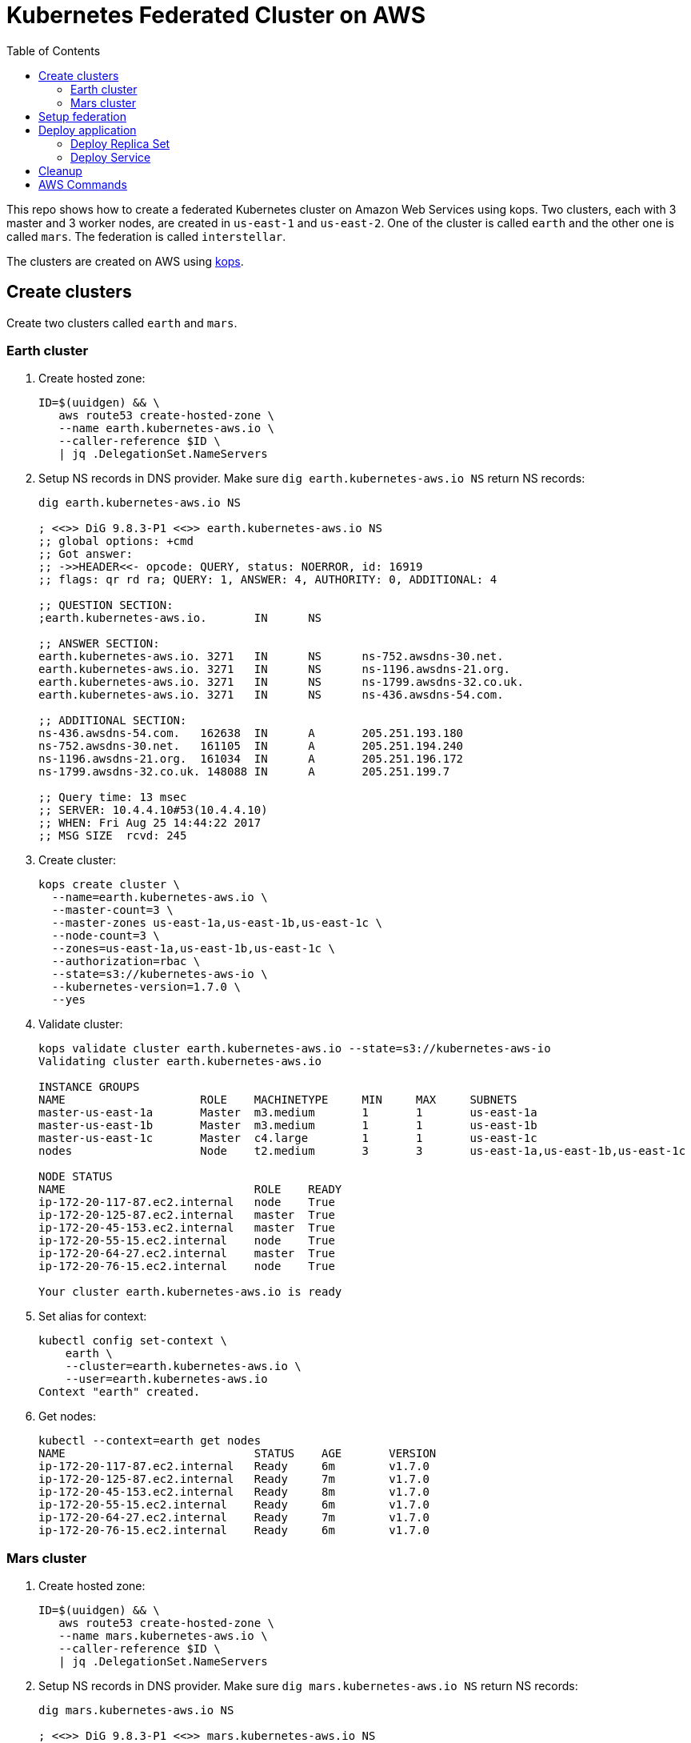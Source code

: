 :toc:

= Kubernetes Federated Cluster on AWS

This repo shows how to create a federated Kubernetes cluster on Amazon Web Services using kops. Two clusters, each with 3 master and 3 worker nodes, are created in `us-east-1` and `us-east-2`. One of the cluster is called `earth` and the other one is called `mars`. The federation is called `interstellar`.

The clusters are created on AWS using https://github.com/kubernetes/kops/[kops].

== Create clusters

Create two clusters called `earth` and `mars`.

=== Earth cluster

. Create hosted zone:
+
```
ID=$(uuidgen) && \
   aws route53 create-hosted-zone \
   --name earth.kubernetes-aws.io \
   --caller-reference $ID \
   | jq .DelegationSet.NameServers
```
+
. Setup NS records in DNS provider. Make sure `dig earth.kubernetes-aws.io NS` return NS records:
+
```
dig earth.kubernetes-aws.io NS

; <<>> DiG 9.8.3-P1 <<>> earth.kubernetes-aws.io NS
;; global options: +cmd
;; Got answer:
;; ->>HEADER<<- opcode: QUERY, status: NOERROR, id: 16919
;; flags: qr rd ra; QUERY: 1, ANSWER: 4, AUTHORITY: 0, ADDITIONAL: 4

;; QUESTION SECTION:
;earth.kubernetes-aws.io.	IN	NS

;; ANSWER SECTION:
earth.kubernetes-aws.io. 3271	IN	NS	ns-752.awsdns-30.net.
earth.kubernetes-aws.io. 3271	IN	NS	ns-1196.awsdns-21.org.
earth.kubernetes-aws.io. 3271	IN	NS	ns-1799.awsdns-32.co.uk.
earth.kubernetes-aws.io. 3271	IN	NS	ns-436.awsdns-54.com.

;; ADDITIONAL SECTION:
ns-436.awsdns-54.com.	162638	IN	A	205.251.193.180
ns-752.awsdns-30.net.	161105	IN	A	205.251.194.240
ns-1196.awsdns-21.org.	161034	IN	A	205.251.196.172
ns-1799.awsdns-32.co.uk. 148088	IN	A	205.251.199.7

;; Query time: 13 msec
;; SERVER: 10.4.4.10#53(10.4.4.10)
;; WHEN: Fri Aug 25 14:44:22 2017
;; MSG SIZE  rcvd: 245
```
+
. Create cluster:
+
```
kops create cluster \
  --name=earth.kubernetes-aws.io \
  --master-count=3 \
  --master-zones us-east-1a,us-east-1b,us-east-1c \
  --node-count=3 \
  --zones=us-east-1a,us-east-1b,us-east-1c \
  --authorization=rbac \
  --state=s3://kubernetes-aws-io \
  --kubernetes-version=1.7.0 \
  --yes
```
+
. Validate cluster:
+
```
kops validate cluster earth.kubernetes-aws.io --state=s3://kubernetes-aws-io
Validating cluster earth.kubernetes-aws.io

INSTANCE GROUPS
NAME			ROLE	MACHINETYPE	MIN	MAX	SUBNETS
master-us-east-1a	Master	m3.medium	1	1	us-east-1a
master-us-east-1b	Master	m3.medium	1	1	us-east-1b
master-us-east-1c	Master	c4.large	1	1	us-east-1c
nodes			Node	t2.medium	3	3	us-east-1a,us-east-1b,us-east-1c

NODE STATUS
NAME				ROLE	READY
ip-172-20-117-87.ec2.internal	node	True
ip-172-20-125-87.ec2.internal	master	True
ip-172-20-45-153.ec2.internal	master	True
ip-172-20-55-15.ec2.internal	node	True
ip-172-20-64-27.ec2.internal	master	True
ip-172-20-76-15.ec2.internal	node	True

Your cluster earth.kubernetes-aws.io is ready
```
+
. Set alias for context:
+
```
kubectl config set-context \
    earth \
    --cluster=earth.kubernetes-aws.io \
    --user=earth.kubernetes-aws.io
Context "earth" created.
```
+
. Get nodes:
+
```
kubectl --context=earth get nodes
NAME                            STATUS    AGE       VERSION
ip-172-20-117-87.ec2.internal   Ready     6m        v1.7.0
ip-172-20-125-87.ec2.internal   Ready     7m        v1.7.0
ip-172-20-45-153.ec2.internal   Ready     8m        v1.7.0
ip-172-20-55-15.ec2.internal    Ready     6m        v1.7.0
ip-172-20-64-27.ec2.internal    Ready     7m        v1.7.0
ip-172-20-76-15.ec2.internal    Ready     6m        v1.7.0
```

=== Mars cluster

. Create hosted zone:
+
```
ID=$(uuidgen) && \
   aws route53 create-hosted-zone \
   --name mars.kubernetes-aws.io \
   --caller-reference $ID \
   | jq .DelegationSet.NameServers
```
+
. Setup NS records in DNS provider. Make sure `dig mars.kubernetes-aws.io NS` return NS records:
+
```
dig mars.kubernetes-aws.io NS

; <<>> DiG 9.8.3-P1 <<>> mars.kubernetes-aws.io NS
;; global options: +cmd
;; Got answer:
;; ->>HEADER<<- opcode: QUERY, status: NOERROR, id: 64774
;; flags: qr rd ra; QUERY: 1, ANSWER: 4, AUTHORITY: 0, ADDITIONAL: 4

;; QUESTION SECTION:
;mars.kubernetes-aws.io.		IN	NS

;; ANSWER SECTION:
mars.kubernetes-aws.io.	2630	IN	NS	ns-26.awsdns-03.com.
mars.kubernetes-aws.io.	2630	IN	NS	ns-964.awsdns-56.net.
mars.kubernetes-aws.io.	2630	IN	NS	ns-1052.awsdns-03.org.
mars.kubernetes-aws.io.	2630	IN	NS	ns-1965.awsdns-53.co.uk.

;; ADDITIONAL SECTION:
ns-26.awsdns-03.com.	143078	IN	A	205.251.192.26
ns-964.awsdns-56.net.	157684	IN	A	205.251.195.196
ns-1052.awsdns-03.org.	23776	IN	A	205.251.196.28
ns-1965.awsdns-53.co.uk. 75558	IN	A	205.251.199.173

;; Query time: 15 msec
;; SERVER: 10.4.4.10#53(10.4.4.10)
;; WHEN: Fri Aug 25 14:44:43 2017
;; MSG SIZE  rcvd: 243
```
+
. Create cluster
+
```
kops create cluster \
  --name=mars.kubernetes-aws.io \
  --master-count=3 \
  --master-zones us-east-2a,us-east-2b,us-east-2c \
  --node-count=3 \
  --zones=us-east-2a,us-east-2b,us-east-2c \
  --authorization=rbac \
  --state=s3://kubernetes-aws-io \
  --kubernetes-version=1.7.0 \
  --yes
```
+
. Validate
+
```
kops validate cluster mars.kubernetes-aws.io --state=s3://kubernetes-aws-io
Validating cluster mars.kubernetes-aws.io

INSTANCE GROUPS
NAME			ROLE	MACHINETYPE	MIN	MAX	SUBNETS
master-us-east-2a	Master	c4.large	1	1	us-east-2a
master-us-east-2b	Master	c4.large	1	1	us-east-2b
master-us-east-2c	Master	c4.large	1	1	us-east-2c
nodes			Node	t2.medium	3	3	us-east-2a,us-east-2b,us-east-2c

NODE STATUS
NAME						ROLE	READY
ip-172-20-107-105.us-east-2.compute.internal	node	True
ip-172-20-126-49.us-east-2.compute.internal	master	True
ip-172-20-41-181.us-east-2.compute.internal	node	True
ip-172-20-62-64.us-east-2.compute.internal	master	True
ip-172-20-89-187.us-east-2.compute.internal	node	True
ip-172-20-89-96.us-east-2.compute.internal	master	True

Your cluster mars.kubernetes-aws.io is ready
```
+
. Set alias for context:
+
```
kubectl config set-context \
    mars \
    --cluster=mars.kubernetes-aws.io \
    --user=mars.kubernetes-aws.io
Context "mars" modified.
```
+
. Get nodes:
+
```
kubectl --context=mars get nodes
NAME                                           STATUS    AGE       VERSION
ip-172-20-107-105.us-east-2.compute.internal   Ready     9m        v1.7.0
ip-172-20-126-49.us-east-2.compute.internal    Ready     10m       v1.7.0
ip-172-20-41-181.us-east-2.compute.internal    Ready     9m        v1.7.0
ip-172-20-62-64.us-east-2.compute.internal     Ready     10m       v1.7.0
ip-172-20-89-187.us-east-2.compute.internal    Ready     9m        v1.7.0
ip-172-20-89-96.us-east-2.compute.internal     Ready     10m       v1.7.0
```

== Setup federation

. Download k8s client binary:
+
```
curl -LO https://storage.googleapis.com/kubernetes-release/release/$(curl -s https://storage.googleapis.com/kubernetes-release/release/stable.txt)/kubernetes-client-darwin-amd64.tar.gz
tar xzvf kubernetes-client-darwin-amd64.tar.gz
```
+
. Check context:
+
```
kubectl config get-contexts
CURRENT   NAME                      CLUSTER                   AUTHINFO                  NAMESPACE
          earth.kubernetes-aws.io   earth.kubernetes-aws.io   earth.kubernetes-aws.io   
          mars                      mars.kubernetes-aws.io    mars.kubernetes-aws.io    
*         mars.kubernetes-aws.io    mars.kubernetes-aws.io    mars.kubernetes-aws.io    
          earth                     earth.kubernetes-aws.io   earth.kubernetes-aws.io   
```
+
. Use `earth` as host cluster:
+
```
kubectl config use-context earth
Switched to context "earth".
```
+
. Create RBAC role binding:
+
```
kubectl create \
   clusterrolebinding \
   admin-to-cluster-admin-binding \
   --clusterrole=cluster-admin \
   --user=admin
```
+
. Deploy the federation control plane in host cluster:
+
```
kubefed \
    init \
    interstellar \
    --host-cluster-context=earth \
    --dns-provider=aws-route53 \
    --dns-zone-name=kubernetes-aws.io
```
+
Shows the output:
+
```
Creating a namespace federation-system for federation system components... done
Creating federation control plane service..... done
Creating federation control plane objects (credentials, persistent volume claim)... done
Creating federation component deployments... done
Updating kubeconfig... done
Waiting for federation control plane to come up ....................................................................................... done
Federation API server is running at: a4f0f559a8dc111e786ba0a7088604ba-1703570671.us-east-1.elb.amazonaws.com
```
+
. Get contexts again to see the newly created namespace:
+
```
kubectl config get-contexts
CURRENT   NAME                      CLUSTER                   AUTHINFO                  NAMESPACE
          mars                      mars.kubernetes-aws.io    mars.kubernetes-aws.io    
          mars.kubernetes-aws.io    mars.kubernetes-aws.io    mars.kubernetes-aws.io    
*         earth                     earth.kubernetes-aws.io   earth.kubernetes-aws.io   
          earth.kubernetes-aws.io   earth.kubernetes-aws.io   earth.kubernetes-aws.io   
          interstellar              interstellar              interstellar              
```
+
. Change the context to federation context:
+
```
kubectl config use-context interstellar
```
+
. Join `earth` and `mars` cluster to the federation:
+
```
kubefed join \
   earth \
   --host-cluster-context=earth \
   --cluster-context=earth
kubefed join \
   mars \
   --host-cluster-context=earth \
   --cluster-context=mars
```
+
`--cluster-context` defaults to cluster name
+
. Check status of the clusters in the federation:
+
```
kubectl --context=interstellar get clusters
NAME      STATUS    AGE
earth     Ready     4h
mars      Ready     3h
```
+
Possible bug: https://github.com/kubernetes/kubernetes/issues/51578
+
. Create `default` namespace:
+
```
kubectl --context=interstellar create namespace default
```
+
This is required due to https://github.com/kubernetes/kubernetes/issues/33292.

== Deploy application

=== Deploy Replica Set

. Deploy the Replica Set:
+
```
kubectl --context=interstellar create -f rs.yml 
```
+
. Verify that 3 pods are created in each cluster:
+
```
kubectl --context=interstellar get -w rs
NAME       DESIRED   CURRENT   READY     AGE
frontend   6         0         0         9m
```
+
Pods are not getting created even after 9 minutes. Filed https://github.com/kubernetes/kubernetes/issues/51591.

=== Deploy Service

. Deploy the Service:
+
```
kubectl --context=interstellar create -f svc.yml
```
+
. Verify that 3 pods are created in each cluster:
+
```
kubectl --context=interstellar get -w rs
NAME       DESIRED   CURRENT   READY     AGE
frontend   6         0         0         9m
```
+
Similar error as above.
+
In addition, verify that ELB is created in two different regions and an external IP address is assigned.

== Cleanup

. Unjoin `earth` and `mars` cluster from the federation:
+
```
kubefed unjoin earth --cluster-context=earth
kubefed unjoin mars --cluster-context=earth
```
+
. Delete clusters
+
```
kops delete cluster --name=earth.kubernetes-aws.io --state=s3://kubernetes-aws-io --yes
kops delete cluster --name=mars.kubernetes-aws.io --state=s3://kubernetes-aws-io --yes
```

== AWS Commands

. Use `aws ec2 describe-availability-zones --region=us-east-1` to find out a region with 3+ AZs

